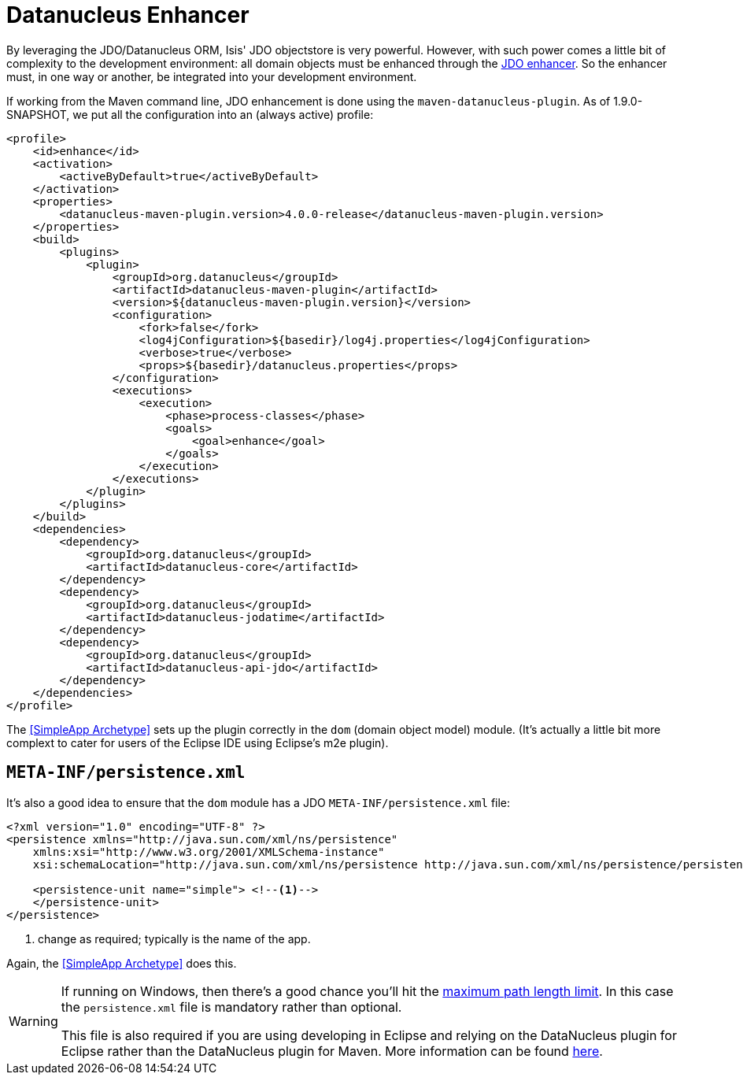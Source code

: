 = Datanucleus Enhancer
:Notice: Licensed to the Apache Software Foundation (ASF) under one or more contributor license agreements. See the NOTICE file distributed with this work for additional information regarding copyright ownership. The ASF licenses this file to you under the Apache License, Version 2.0 (the "License"); you may not use this file except in compliance with the License. You may obtain a copy of the License at. http://www.apache.org/licenses/LICENSE-2.0 . Unless required by applicable law or agreed to in writing, software distributed under the License is distributed on an "AS IS" BASIS, WITHOUT WARRANTIES OR  CONDITIONS OF ANY KIND, either express or implied. See the License for the specific language governing permissions and limitations under the License.
:_basedir: ../../
:_imagesdir: images/


By leveraging the JDO/Datanucleus ORM, Isis' JDO objectstore is very powerful. However, with such power comes a little bit of complexity to the development environment: all domain objects must be enhanced through the http://db.apache.org/jdo/enhancement.html[JDO enhancer].  So the enhancer must, in one way or another, be integrated into your development environment.

If working from the Maven command line, JDO enhancement is done using the `maven-datanucleus-plugin`.  As of 1.9.0-SNAPSHOT, we put all the configuration into an (always active) profile:

[source,xml]
----
<profile>
    <id>enhance</id>
    <activation>
        <activeByDefault>true</activeByDefault>
    </activation>
    <properties>
        <datanucleus-maven-plugin.version>4.0.0-release</datanucleus-maven-plugin.version>
    </properties>
    <build>
        <plugins>
            <plugin>
                <groupId>org.datanucleus</groupId>
                <artifactId>datanucleus-maven-plugin</artifactId>
                <version>${datanucleus-maven-plugin.version}</version>
                <configuration>
                    <fork>false</fork>
                    <log4jConfiguration>${basedir}/log4j.properties</log4jConfiguration>
                    <verbose>true</verbose>
                    <props>${basedir}/datanucleus.properties</props>
                </configuration>
                <executions>
                    <execution>
                        <phase>process-classes</phase>
                        <goals>
                            <goal>enhance</goal>
                        </goals>
                    </execution>
                </executions>
            </plugin>
        </plugins>
    </build>
    <dependencies>
        <dependency>
            <groupId>org.datanucleus</groupId>
            <artifactId>datanucleus-core</artifactId>
        </dependency>
        <dependency>
            <groupId>org.datanucleus</groupId>
            <artifactId>datanucleus-jodatime</artifactId>
        </dependency>
        <dependency>
            <groupId>org.datanucleus</groupId>
            <artifactId>datanucleus-api-jdo</artifactId>
        </dependency>
    </dependencies>
</profile>
----

The <<SimpleApp Archetype>> sets up the plugin correctly in the `dom` (domain object model) module.  (It's actually a little bit more complext to cater for users of the Eclipse IDE using Eclipse's m2e plugin).

== `META-INF/persistence.xml`

It's also a good idea to ensure that the `dom` module has a JDO `META-INF/persistence.xml` file:

[source,xml]
----
<?xml version="1.0" encoding="UTF-8" ?>
<persistence xmlns="http://java.sun.com/xml/ns/persistence"
    xmlns:xsi="http://www.w3.org/2001/XMLSchema-instance"
    xsi:schemaLocation="http://java.sun.com/xml/ns/persistence http://java.sun.com/xml/ns/persistence/persistence_1_0.xsd" version="1.0">

    <persistence-unit name="simple"> <!--1-->
    </persistence-unit>
</persistence>
----
<1> change as required; typically is the name of the app.

Again, the <<SimpleApp Archetype>> does this.

[WARNING]
====
If running on Windows, then there's a good chance you'll hit the http://msdn.microsoft.com/en-us/library/aa365247%28VS.85%29.aspx#maxpath[maximum path length limit].   In this case the `persistence.xml` file is mandatory rather than optional.

This file is also required if you are using developing in Eclipse and relying on the DataNucleus plugin for Eclipse rather than the DataNucleus plugin for Maven.  More information can be found <<Setting up Eclipse,here>>.
====
